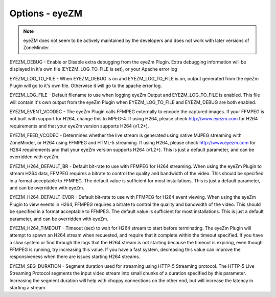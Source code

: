 Options - eyeZM
---------------

.. NOTE:: 
	eyeZM does not seem to be actively maintained by the developers and does not work with later versions of ZoneMinder.


.. image:: images/Options_eyezm.png

EYEZM_DEBUG - Enable or Disable extra debugging from the eyeZm Plugin. Extra debugging information will be displayed in it's own file (EYEZM_LOG_TO_FILE is set), or your Apache error log

EYEZM_LOG_TO_FILE - When EYEZM_DEBUG is on and EYEZM_LOG_TO_FILE is on, output generated from the eyeZm Plugin will go to it's own file. Otherwise it will go to the apache error log.

EYEZM_LOG_FILE - Default filename to use when logging eyeZm Output and EYEZM_LOG_TO_FILE is enabled. This file will contain it's own output from the eyeZm Plugin when EYEZM_LOG_TO_FILE and EYEZM_DEBUG are both enabled.

EYEZM_EVENT_VCODEC - The eyeZm Plugin calls FFMPEG externally to encode the captured images. If your FFMPEG is not built with support for H264, change this to MPEG-4. If using H264, please check http://www.eyezm.com for H264 requirements and that your eyeZm version supports H264 (v1.2+).

EYEZM_FEED_VCODEC - Determines whether the live stream is generated using native MJPEG streaming with ZoneMinder, or H264 using FFMPEG and HTML-5 streaming. If using H264, please check http://www.eyezm.com for H264 requirements and that your eyeZm version supports H264 (v1.2+). This is just a default parameter, and can be overridden with eyeZm.

EYEZM_H264_DEFAULT_BR - Default bit-rate to use with FFMPEG for H264 streaming. When using the eyeZm Plugin to stream H264 data, FFMPEG requires a bitrate to control the quality and bandwidth of the video. This should be specified in a format acceptable to FFMPEG. The default value is sufficient for most installations. This is just a default parameter, and can be overridden with eyeZm.

EYEZM_H264_DEFAULT_EVBR - Default bit-rate to use with FFMPEG for H264 event viewing. When using the eyeZm Plugin to view events in H264, FFMPEG requires a bitrate to control the quality and bandwidth of the video. This should be specified in a format acceptable to FFMPEG. The default value is sufficient for most installations. This is just a default parameter, and can be overridden with eyeZm.

EYEZM_H264_TIMEOUT - Timeout (sec) to wait for H264 stream to start before terminating. The eyeZm Plugin will attempt to spawn an H264 stream when requested, and require that it complete within the timeout specified. If you have a slow system or find through the logs that the H264 stream is not starting because the timeout is expiring, even though FFMPEG is running, try increasing this value. If you have a fast system, decreasing this value can improve the responsiveness when there are issues starting H264 streams.

EYEZM_SEG_DURATION - Segment duration used for streaming using HTTP-5 Streaming protocol. The HTTP-5 Live Streaming Protocol segments the input video stream into small chunks of a duration specified by this parameter. Increasing the segment duration will help with choppy connections on the other end, but will increase the latency in starting a stream.
